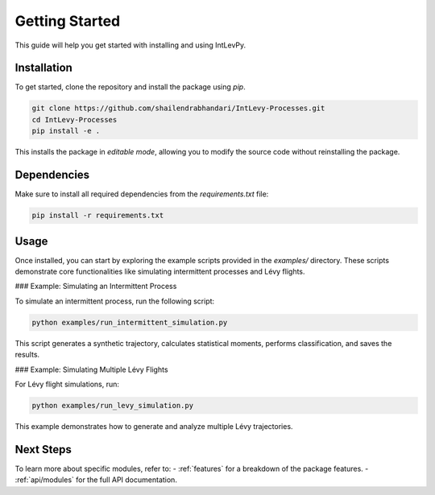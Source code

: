 
.. _get-started:

Getting Started
===============

This guide will help you get started with installing and using IntLevPy.

Installation
------------

To get started, clone the repository and install the package using `pip`.

.. code-block:: bash

   git clone https://github.com/shailendrabhandari/IntLevy-Processes.git
   cd IntLevy-Processes
   pip install -e .

This installs the package in *editable mode*, allowing you to modify the source code without reinstalling the package.

Dependencies
------------

Make sure to install all required dependencies from the `requirements.txt` file:

.. code-block:: bash

   pip install -r requirements.txt

Usage
-----

Once installed, you can start by exploring the example scripts provided in the `examples/` directory. These scripts demonstrate core functionalities like simulating intermittent processes and Lévy flights.

### Example: Simulating an Intermittent Process

To simulate an intermittent process, run the following script:

.. code-block:: bash

   python examples/run_intermittent_simulation.py

This script generates a synthetic trajectory, calculates statistical moments, performs classification, and saves the results.

### Example: Simulating Multiple Lévy Flights

For Lévy flight simulations, run:

.. code-block:: bash

   python examples/run_levy_simulation.py

This example demonstrates how to generate and analyze multiple Lévy trajectories.

Next Steps
----------

To learn more about specific modules, refer to:
- :ref:`features` for a breakdown of the package features.
- :ref:`api/modules` for the full API documentation.


